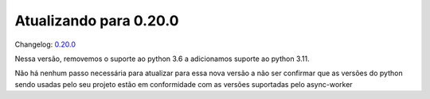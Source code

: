 Atualizando para 0.20.0
=======================

Changelog: `0.20.0 <https://github.com/async-worker/async-worker/releases/tag/0.20.0>`_

Nessa versão, removemos o suporte ao python 3.6 a adicionamos suporte ao python 3.11.

Não há nenhum passo necessária para atualizar para essa nova versão a não ser confirmar que
as versões do python sendo usadas pelo seu projeto estão em conformidade com as versões suportadas
pelo async-worker
